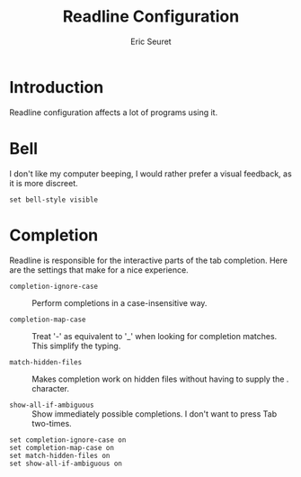 #+TITLE: Readline Configuration
#+AUTHOR: Eric Seuret
#+EMAIL: eric@ericst.ch

* Introduction
Readline configuration affects a lot of programs using it.

* Bell
I don't like my computer beeping, I would rather prefer a visual feedback, as it
is more discreet.

#+begin_src fundamental :tangle ~/.inputrc
  set bell-style visible
#+end_src

* Completion
Readline is responsible for the interactive parts of the tab completion. Here
are the settings that make for a nice experience.

- ~completion-ignore-case~ :: Perform completions in a case-insensitive way.

- ~completion-map-case~ :: Treat '-' as equivalent to '_' when looking for
  completion matches. This simplify the typing.

- ~match-hidden-files~ :: Makes completion work on hidden files without having
  to supply the . character.

- ~show-all-if-ambiguous~ :: Show immediately possible completions. I don't want
  to press Tab two-times.

#+begin_src fundamental :tangle ~/.inputrc
set completion-ignore-case on
set completion-map-case on
set match-hidden-files on
set show-all-if-ambiguous on
#+end_src
